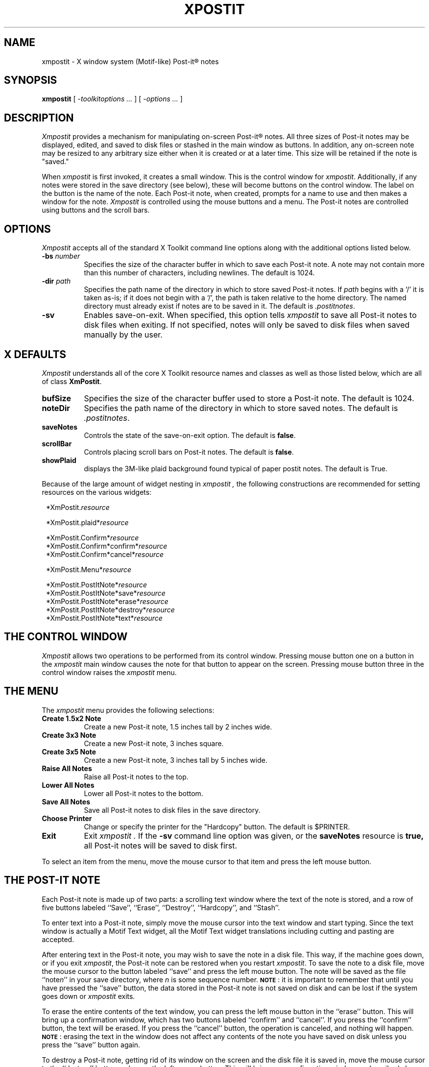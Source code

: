 .TH XPOSTIT 1 "2 January 1989" RIACS/X11R3
.SH NAME
xmpostit \- X window system (Motif-like) Post-it\(rg notes
.SH SYNOPSIS
.B xmpostit
[
.I \-toolkitoptions ...
] [
.I \-options ...
]
.SH DESCRIPTION
.I Xmpostit
provides a mechanism for manipulating on-screen Post-it\(rg notes.
All three sizes of Post-it notes may be displayed,
edited,
and saved to disk files or stashed in the main window as buttons.
In addition,
any on-screen note may be resized to any arbitrary size either when it is
created or at a later time.  This size will be retained if the note is "saved."
.PP
When
.I xmpostit
is first invoked,
it creates a small window.
This is the control window for
.IR xmpostit .
Additionally,
if any notes were stored in the save directory (see below),
these will become buttons on the control window.  The label on the button 
is the name of the note.
Each Post-it note,
when created, prompts for a name to use and 
then makes a window for the note.
.I Xmpostit
is controlled using the mouse buttons and a menu.
The Post-it notes are controlled using buttons and the scroll bars.
.SH OPTIONS
.PP
.I Xmpostit
accepts all of the standard X Toolkit command line options along with the
additional options listed below.
.TP 8
.BI \-bs " number"
Specifies the size of the character buffer in which to save each Post-it
note.
A note may not contain more than this number of characters,
including newlines.
The default is 1024.
.TP 8
.BI \-dir " path"
Specifies the path name of the directory in which to store saved Post-it notes.
If
.I path
begins with a `/' it is taken as-is;
if it does not begin with a `/',
the path is taken relative to the home directory.
The named directory must already exist if notes are to be saved in it.
The default is
.IR \&.postitnotes .
.TP 8
.B \-sv
Enables save-on-exit.
When specified,
this option tells
.I xmpostit
to save all Post-it notes to disk files when exiting.
If not specified,
notes will only be saved to disk files when saved manually by the user.
.SH "X DEFAULTS"
.PP
.I Xmpostit
understands all of the core X Toolkit resource names and classes as well
as those listed below,
which are all of class
.BR XmPostit .
.TP 8
.B bufSize
Specifies the size of the character buffer used to store a Post-it note.
The default is 1024.
.TP 8
.B noteDir
Specifies the path name of the directory in which to store saved notes.
The default is
.IR \&.postitnotes .
.TP 8
.B saveNotes
Controls the state of the save-on-exit option.
The default is
.BR false .
.TP 8
.B scrollBar
Controls placing scroll bars on Post-it notes.
The default is
.BR false .
.TP 8
.B showPlaid
displays the 3M-like plaid background found typical of paper
postit notes.  The default is True.
.PP
Because of the large amount of widget nesting in
.I xmpostit ,
the following constructions are recommended for setting resources on
the various widgets:
.in 8
.sp
.nf
*XmPostit.\fIresource\fP

*XmPostit.plaid*\fIresource\fP

*XmPostit.Confirm*\fIresource\fP
*XmPostit.Confirm*confirm*\fIresource\fP
*XmPostit.Confirm*cancel*\fIresource\fP

*XmPostit.Menu*\fIresource\fP

*XmPostit.PostItNote*\fIresource\fP
*XmPostit.PostItNote*save*\fIresource\fP
*XmPostit.PostItNote*erase*\fIresource\fP
*XmPostit.PostItNote*destroy*\fIresource\fP
*XmPostit.PostItNote*text*\fIresource\fP
.in 0
.sp
.fi
.SH "THE CONTROL WINDOW"
.PP
.I Xmpostit
allows two operations to be performed from its control window.
Pressing mouse button one on a button in the 
.I xmpostit
main window causes the note for that button to appear on the screen.
Pressing mouse button three in the control window raises the
.I xmpostit
menu.
.SH "THE MENU"
.PP
The
.I xmpostit
menu provides the following selections:
.TP 8
.B "Create 1.5x2 Note"
Create a new Post-it note,
1.5 inches tall by 2 inches wide.
.TP 8
.B "Create 3x3 Note"
Create a new Post-it note,
3 inches square.
.TP 8
.B "Create 3x5 Note"
Create a new Post-it note,
3 inches tall by 5 inches wide.
.TP 8
.B "Raise All Notes"
Raise all Post-it notes to the top.
.TP 8
.B "Lower All Notes"
Lower all Post-it notes to the bottom.
.TP 8
.B "Save All Notes"
Save all Post-it notes to disk files in the save directory.
.TP 8
.B "Choose Printer"
Change or specify the printer for the "Hardcopy" button.  The
default is $PRINTER.
.TP 8
.B Exit
Exit
.I xmpostit .
If the
.B \-sv
command line option was given,
or the
.B saveNotes
resource is
.B true,
all Post-it notes will be saved to disk first.
.PP
To select an item from the menu,
move the mouse cursor to that item and press the left mouse button.
.SH "THE POST-IT NOTE"
.PP
Each Post-it note is made up of two parts:
a scrolling text window where the text of the note is stored,
and a row of five buttons labeled ``Save'',
``Erase'', ``Destroy'', ``Hardcopy'', and ``Stash''.
.PP
To enter text into a Post-it note,
simply move the mouse cursor into the text window and start typing.
Since the text window is actually a Motif Text widget,
all the Motif Text widget translations including cutting and 
pasting are accepted.
.PP
After entering text in the Post-it note,
you may wish to save the note in a disk file.
This way,
if the machine goes down,
or if you exit
.IR xmpostit ,
the Post-it note can be restored when you restart
.IR xmpostit .
To save the note to a disk file,
move the mouse cursor to the button labeled ``save'' and press the left
mouse button.
The note will be saved as the file ``note\fIn\fP'' in your save directory,
where
.I n
is some sequence number.
.BR \s-1NOTE\s0 :
it is important to remember that until you have pressed the ``save'' button,
the data stored in the Post-it note is not saved on disk and can be lost if
the system goes down or
.I xmpostit
exits.
.PP
To erase the entire contents of the text window,
you can press the left mouse button in the ``erase'' button.
This will bring up a confirmation window,
which has two buttons labeled ``confirm'' and ``cancel''.
If you press the ``confirm'' button,
the text will be erased.
If you press the ``cancel'' button,
the operation is canceled,
and nothing will happen.
.BR \s-1NOTE\s0 :
erasing the text in the window does not affect any contents of the note
you have saved on disk unless you press the ``save'' button again.
.PP
To destroy a Post-it note,
getting rid of its window on the screen and the disk file it is saved in,
move the mouse cursor to the ``destroy'' button and press the left mouse
button.
This will bring up a confirmation window as described above.
If you confirm the operation,
the Post-it note will disappear from the screen and the disk file it was
saved in will be deleted.
.PP
To send the current contents of a Post-it note to a printer, click mouse
button one on ``hardcopy''.  If no printer is set (and $PRINTER is not
set) xmpostit will ring the terminal bell.  Otherwise the current contents
of the note, whether or not saved, will be sent to the selected printer.
To select or change the printer, click on ``Choose Printer'' by popping
up the main xmpostit menu.
.PP
To "stash" the note as a button on the main xmpostit window, click the 
mouse button one on ``Stash.''  This will make the button of the note's
name active and unmap the note from the screen.  The note can also be 
iconified using the currently running window manager's iconify capability.
.SH "SEE ALSO"
X(1)
.SH BUGS
.PP
The sizes of the Post-it notes are only as acurrate as the display
dimension and resolution returned by the server.
On the Sun server and possibly others,
this means they aren't all that accurate.
.PP
Without a color display for canary yellow notes and red plaid,
the aesthetic value of
.I xmpostit
cannot be fully appreciated.  In such a case,
.I showPlaid
should be set False.
.SH AUTHOR
Original author of xpostit:
David A. Curry, Research Institute for Advanced Computer Science
.PP
Motif implementation and design:
David Mischel, Genentech
.sp
``Post-it'' and the plaid design are registered trademarks of 3M.
